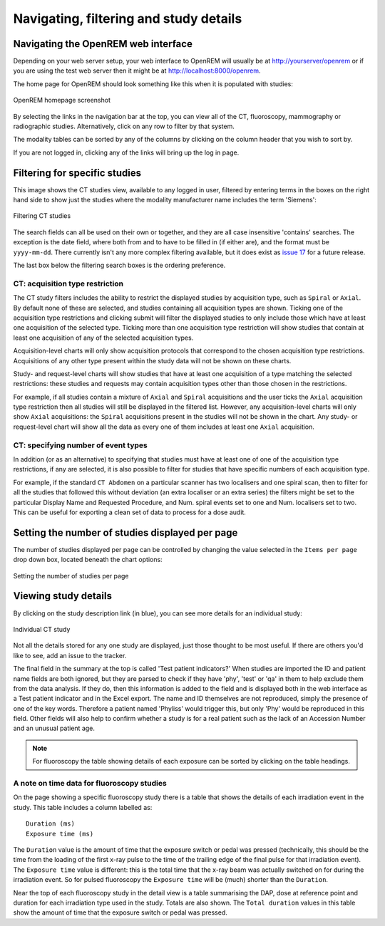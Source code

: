 Navigating, filtering and study details
***************************************


Navigating the OpenREM web interface
====================================

Depending on your web server setup, your web interface to OpenREM will
usually be at http://yourserver/openrem or if you are using the test web
server then it might be at http://localhost:8000/openrem.

The home page for OpenREM should look something like this when it is
populated with studies:

.. figure:: img/Home.png
   :figwidth: 100 %
   :align: center
   :alt: OpenREM homepage screenshot
   :target: _images/Home.png

   OpenREM homepage screenshot

By selecting the links in the navigation bar at the top, you can view all
of the CT, fluoroscopy, mammography or radiographic studies. Alternatively, click on any row to filter by that system.

The modality tables can be sorted by any of the columns by clicking on the
column header that you wish to sort by.

If you are not logged in, clicking any of the links will bring up the log in page.

Filtering for specific studies
==============================

This image shows the CT studies view, available to any logged in user, filtered by entering terms in the
boxes on the right hand side to show just the studies where the modality
manufacturer name includes the term 'Siemens':

.. figure:: img/CTFilter.png
   :figwidth: 100 %
   :align: center
   :alt: Filtering CT studies
   :target: _images/CTFilter.png

   Filtering CT studies

The search fields can all be used on their own or together, and they are
all case insensitive 'contains' searches. The exception is the date field,
where both from and to have to be filled in (if either are), and the format
must be ``yyyy-mm-dd``. There currently isn't any more complex filtering
available, but it does exist as `issue 17 <https://bitbucket.org/openrem/openrem/issue/17/>`_
for a future release.

The last box below the filtering search boxes is the ordering preference.

CT: acquisition type restriction
--------------------------------

The CT study filters includes the ability to restrict the displayed studies
by acquisition type, such as ``Spiral`` or ``Axial``. By default none of these
are selected, and studies containing all acquisition types are shown. Ticking
one of the acquisition type restrictions and clicking submit will filter the
displayed studies to only include those which have at least one acquisition of
the selected type. Ticking more than one acquisition type restriction will show
studies that contain at least one acquisition of any of the selected
acquisition types.

Acquisition-level charts will only show acquisition protocols that correspond
to the chosen acquisition type restrictions. Acquisitions of any other type
present within the study data will not be shown on these charts.

Study- and request-level charts will show studies that have at least one
acquisition of a type matching the selected restrictions: these studies and
requests may contain acquisition types other than those chosen in the
restrictions.

For example, if all studies contain a mixture of ``Axial`` and ``Spiral``
acquisitions and the user ticks the ``Axial`` acquisition type restriction then
all studies will still be displayed in the filtered list. However, any
acquisition-level charts will only show ``Axial`` acquisitions: the ``Spiral``
acquisitions present in the studies will not be shown in the chart. Any study-
or request-level chart will show all the data as every one of them includes
at least one ``Axial`` acquisition.

CT: specifying number of event types
------------------------------------

In addition (or as an alternative) to specifying that studies must have at least one of one of the
acquisition type restrictions, if any are selected, it is also possible to filter for studies that have specific
numbers of each acquisition type.

For example, if the standard ``CT Abdomen`` on a particular scanner has two localisers and one spiral scan,
then to filter for all the studies that followed this without deviation (an extra localiser or an extra series)
the filters might be set to the particular Display Name and Requested Procedure, and Num. spiral events set
to one and Num. localisers set to two. This can be useful for exporting a clean set of data to process
for a dose audit.

Setting the number of studies displayed per page
================================================

The number of studies displayed per page can be controlled by changing the
value selected in the ``Items per page`` drop down box, located beneath the
chart options:

.. figure:: img/CTStudiesPerPage.png
   :figwidth: 100 %
   :align: center
   :alt: Setting the number of studies per page
   :target: _images/CTStudiesPerPage.png

   Setting the number of studies per page

Viewing study details
=====================

By clicking on the study description link (in blue), you can see more
details for an individual study:

.. figure:: img/CTDetail.png
   :figwidth: 100 %
   :align: center
   :alt: Individual CT study
   :target: _images/CTDetail.png

   Individual CT study

Not all the details stored for any one study are displayed, just those thought
to be most useful. If there are others you'd like to see, add an issue to the tracker.

The final field in the summary at the top is called 'Test patient indicators?'
When studies are imported the ID and patient name fields are both ignored, but they
are parsed to check if they have 'phy', 'test' or 'qa' in them to help exclude them
from the data analysis. If they do, then this information is added to the
field and is displayed both in the web interface as a Test patient indicator
and in the Excel export. The name and ID themselves are not reproduced,
simply the presence of one of the key words. Therefore a patient named
'Phyliss' would trigger this, but only 'Phy' would be reproduced in this field.
Other fields will also help to confirm whether a study is for a real patient
such as the lack of an Accession Number and an unusual patient age.

..  Note::

    For fluoroscopy the table showing details of each exposure can be sorted by
    clicking on the table headings.

A note on time data for fluoroscopy studies
-------------------------------------------

On the page showing a specific fluoroscopy study there is a table that shows the
details of each irradiation event in the study. This table includes a column
labelled as::

    Duration (ms)
    Exposure time (ms)

The ``Duration`` value is the amount of time that the exposure switch or pedal was
pressed (technically, this should be the time from the loading of the first x-ray
pulse to the time of the trailing edge of the final pulse for that irradiation
event). The ``Exposure time`` value is different: this is the total time that the
x-ray beam was actually switched on for during the irradiation event. So for
pulsed fluoroscopy the ``Exposure time`` will be (much) shorter than the
``Duration``.

Near the top of each fluoroscopy study in the detail view is a table summarising the
DAP, dose at reference point and duration for each irradiation type used in the study.
Totals are also shown. The ``Total duration`` values in this table show the amount
of time that the exposure switch or pedal was pressed.
